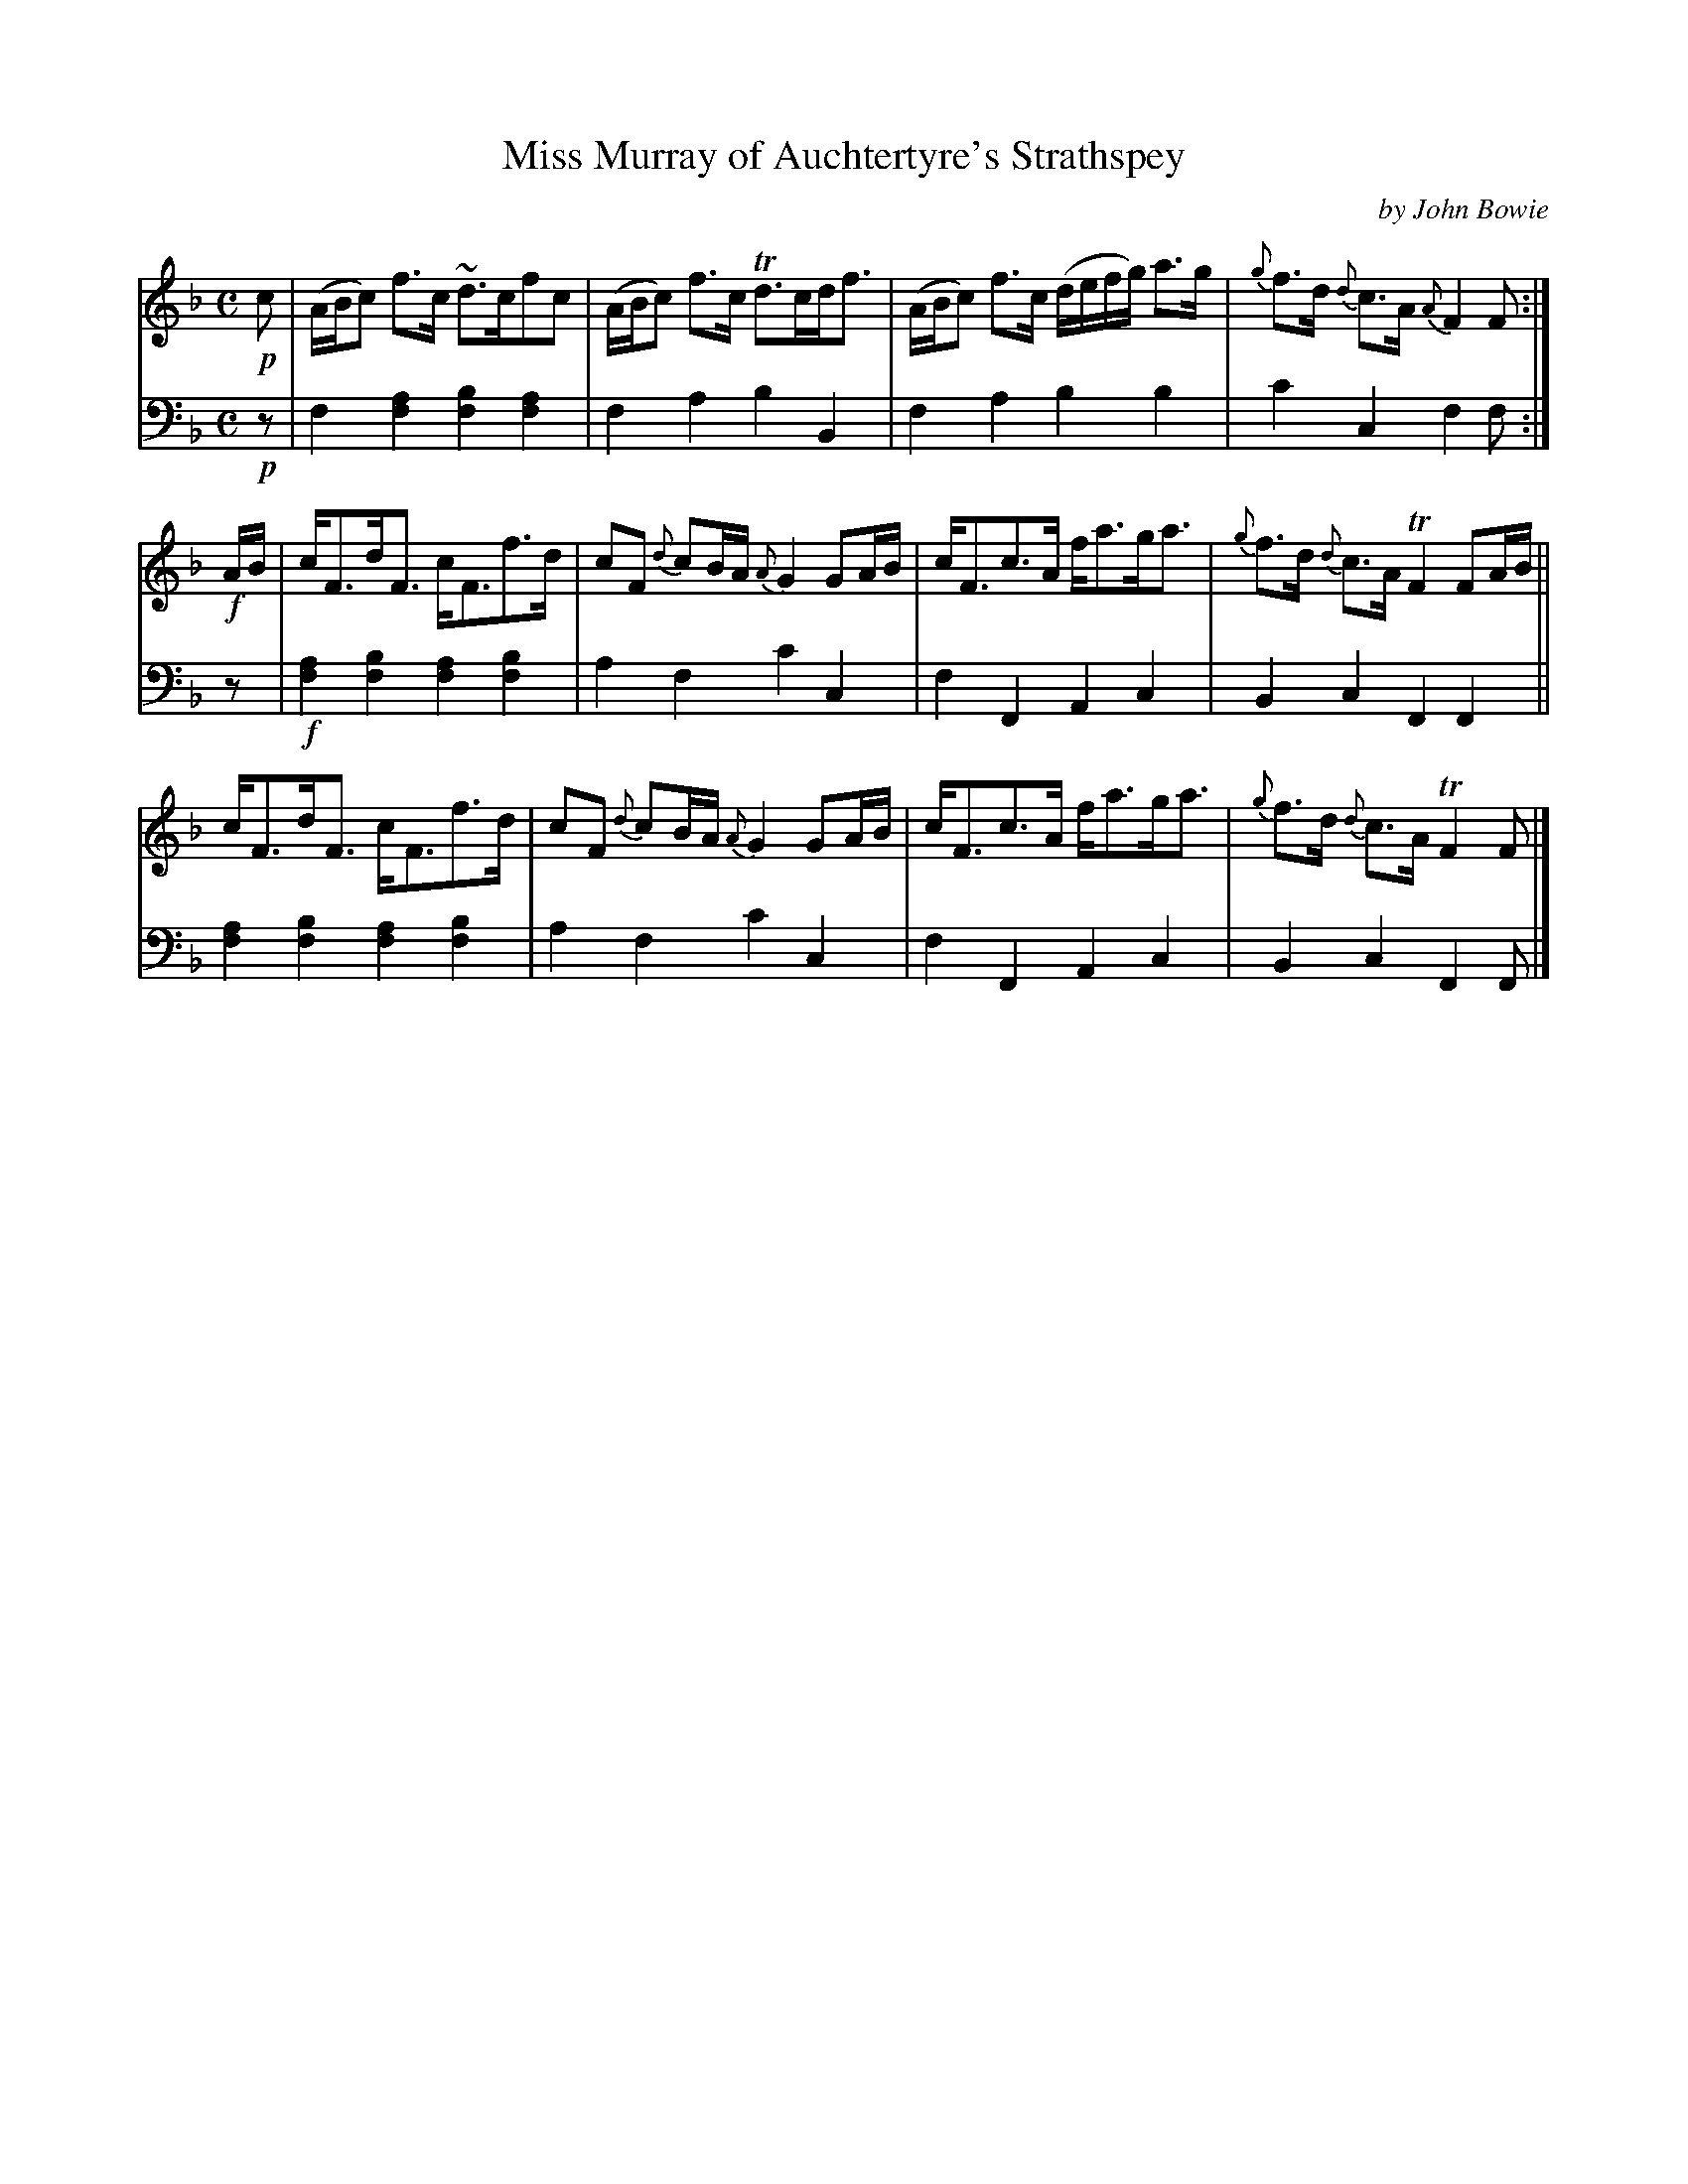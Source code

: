 X: 1303
T: Miss Murray of Auchtertyre's Strathspey
%R: strathspey
B: Niel Gow & Sons "Complete Repository" v.1 P.30 #3 (and top staff on p.31)
Z: 2021 John Chambers <jc:trillian.mit.edu>
M: C
L: 1/8
C: by John Bowie
K: F
% - - - - - - - - - -
% Voice 1 formatted for compactness and proofreading.
V: 1 staves=2
!p!c |\
(A/B/c) f>c ~d>cfc | (A/B/c) f>c Td>cd<f |\
(A/B/c) f>c (d/e/f/g/) a>g | {g}f>d {d}c>A {A}F2F :|
!f!\
A/B/ | c<Fd<F c<Ff>d | cF {d}cB/A/ {A}G2 GA/B/ | c<Fc>A f<ag<a | {g}f>d {d}c>A TF2 FA/B/ ||
       c<Fd<F c<Ff>d | cF {d}cB/A/ {A}G2 GA/B/ | c<Fc>A f<ag<a | {g}f>d {d}c>A TF2 F |]
% - - - - - - - - - -
% Voice 2 preserves the book's staff layout.
V: 2 clef=bass middle=d
!p!z | f2[f2a2] [f2b2][f2a2] | f2a2 b2B2 | f2a2 b2b2 | c'2c2 f2f :| z | !f![f2a2][f2b2] [f2a2][f2b2] | a2f2 c'2c2 |
f2F2 A2c2 | B2c2 F2F2 || [f2a2][f2b2] [f2a2][f2b2] | a2f2 c'2c2 | f2F2 A2c2 | B2c2 F2F |]
